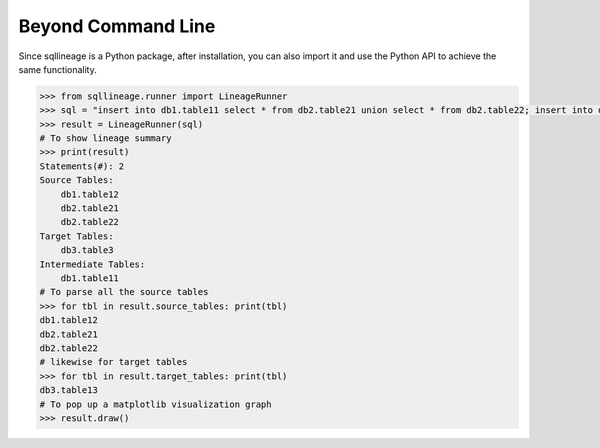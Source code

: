 *******************
Beyond Command Line
*******************

Since sqllineage is a Python package, after installation, you can also import it and use the Python API to achieve
the same functionality.

.. code-block:: python

    >>> from sqllineage.runner import LineageRunner
    >>> sql = "insert into db1.table11 select * from db2.table21 union select * from db2.table22; insert into db3.table3 select * from db1.table11 join db1.table12;"
    >>> result = LineageRunner(sql)
    # To show lineage summary
    >>> print(result)
    Statements(#): 2
    Source Tables:
        db1.table12
        db2.table21
        db2.table22
    Target Tables:
        db3.table3
    Intermediate Tables:
        db1.table11
    # To parse all the source tables
    >>> for tbl in result.source_tables: print(tbl)
    db1.table12
    db2.table21
    db2.table22
    # likewise for target tables
    >>> for tbl in result.target_tables: print(tbl)
    db3.table13
    # To pop up a matplotlib visualization graph
    >>> result.draw()
